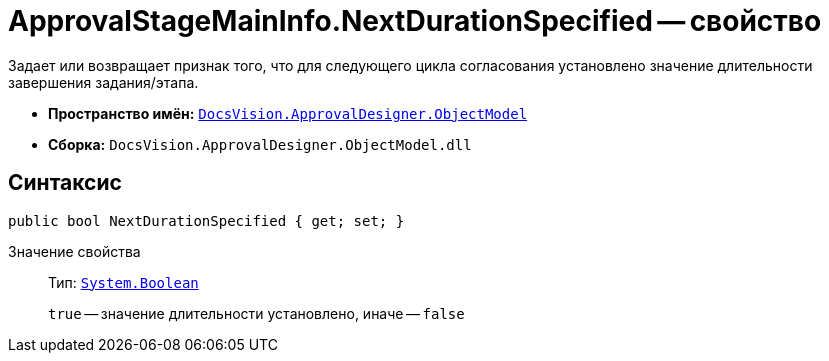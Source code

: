 = ApprovalStageMainInfo.NextDurationSpecified -- свойство

Задает или возвращает признак того, что для следующего цикла согласования установлено значение длительности завершения задания/этапа.

* *Пространство имён:* `xref:api/DocsVision/Platform/ObjectModel/ObjectModel_NS.adoc[DocsVision.ApprovalDesigner.ObjectModel]`
* *Сборка:* `DocsVision.ApprovalDesigner.ObjectModel.dll`

== Синтаксис

[source,csharp]
----
public bool NextDurationSpecified { get; set; }
----

Значение свойства::
Тип: `http://msdn.microsoft.com/ru-ru/library/system.boolean.aspx[System.Boolean]`
+
`true` -- значение длительности установлено, иначе -- `false`
